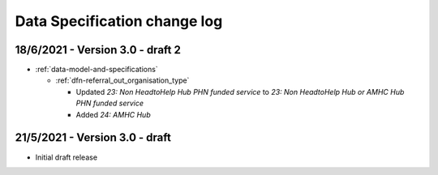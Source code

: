 .. _data_spec_changelog:

Data Specification change log
=============================

18/6/2021 - Version 3.0 - draft 2
---------------------------------

* :ref:`data-model-and-specifications`

  * :ref:`dfn-referral_out_organisation_type`

    * Updated `23: Non HeadtoHelp Hub PHN funded service` to
      `23: Non HeadtoHelp Hub or AMHC Hub PHN funded service`
    * Added `24: AMHC Hub`

21/5/2021 - Version 3.0 - draft
--------------------------------

* Initial draft release
